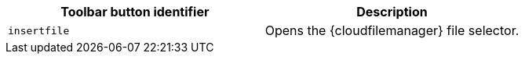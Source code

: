 [cols=",",options="header",]
|===
|Toolbar button identifier |Description
|`+insertfile+` |Opens the {cloudfilemanager} file selector.
|===
